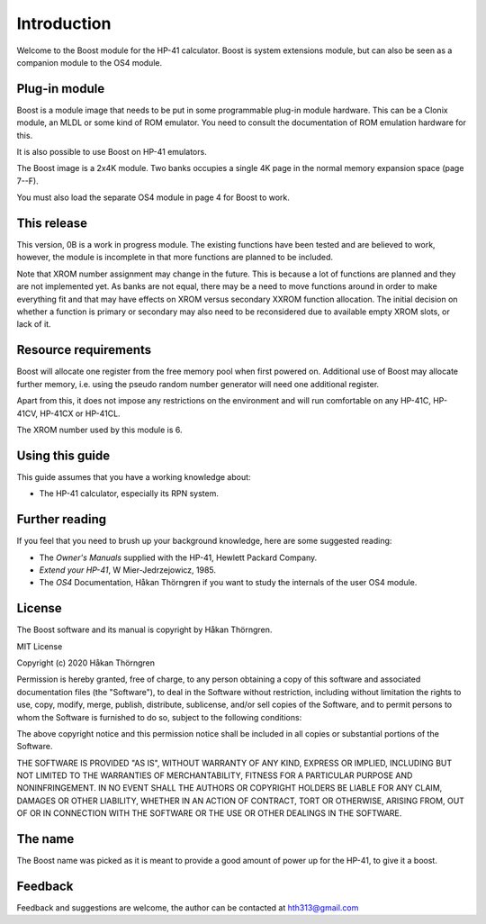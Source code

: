 ************
Introduction
************

Welcome to the Boost module for the HP-41 calculator. Boost is system
extensions module, but can also be seen as a companion module to the
OS4 module.

Plug-in module
==============

Boost is a module image that needs to be put in some programmable
plug-in module hardware. This can be a Clonix module, an MLDL or some
kind of ROM emulator. You need to consult the documentation of ROM
emulation hardware for this.

It is also possible to use Boost on HP-41 emulators.

The Boost image is a 2x4K module. Two banks occupies a single 4K
page in the normal memory expansion space (page 7--F).

You must also load the separate OS4 module in page 4 for Boost to work.

This release
============

This version, 0B is a work in progress module. The existing functions
have been tested and are believed to work, however, the module is
incomplete in that more functions are planned to be included.

Note that XROM number assignment may change in the future. This is
because a lot of functions are planned and they are not implemented
yet. As banks are not equal, there may be a need to move functions
around in order to make everything fit and that may have effects on
XROM versus secondary XXROM function allocation. The initial decision
on whether a function is primary or secondary may also need to be
reconsidered due to available empty XROM slots, or lack of it.

.. index:: buffer, I/O buffer, XROM number

Resource requirements
=====================

Boost will allocate one register from the free memory pool when first
powered on. Additional use of Boost may allocate further memory,
i.e. using the pseudo random number generator will need one additional
register.

Apart from this, it does not impose any restrictions on the
environment and will run comfortable on any HP-41C, HP-41CV, HP-41CX
or HP-41CL.

The XROM number used by this module is 6.


Using this guide
================

This guide assumes that you have a working knowledge about:

* The HP-41 calculator, especially its RPN system.


Further reading
===============

If you feel that you need to brush up your background knowledge, here are some suggested reading:

* The *Owner's Manuals* supplied with the HP-41, Hewlett Packard Company.
* *Extend your HP-41*, W Mier-Jedrzejowicz, 1985.
* The *OS4* Documentation, Håkan Thörngren if you want to study the
  internals of the user OS4 module.

License
=======

The Boost software and its manual is copyright by Håkan Thörngren.

MIT License

Copyright (c) 2020 Håkan Thörngren

Permission is hereby granted, free of charge, to any person obtaining a copy
of this software and associated documentation files (the "Software"), to deal
in the Software without restriction, including without limitation the rights
to use, copy, modify, merge, publish, distribute, sublicense, and/or sell
copies of the Software, and to permit persons to whom the Software is
furnished to do so, subject to the following conditions:

The above copyright notice and this permission notice shall be included in all
copies or substantial portions of the Software.

THE SOFTWARE IS PROVIDED "AS IS", WITHOUT WARRANTY OF ANY KIND, EXPRESS OR
IMPLIED, INCLUDING BUT NOT LIMITED TO THE WARRANTIES OF MERCHANTABILITY,
FITNESS FOR A PARTICULAR PURPOSE AND NONINFRINGEMENT. IN NO EVENT SHALL THE
AUTHORS OR COPYRIGHT HOLDERS BE LIABLE FOR ANY CLAIM, DAMAGES OR OTHER
LIABILITY, WHETHER IN AN ACTION OF CONTRACT, TORT OR OTHERWISE, ARISING FROM,
OUT OF OR IN CONNECTION WITH THE SOFTWARE OR THE USE OR OTHER DEALINGS IN THE
SOFTWARE.

The name
========

The Boost name was picked as it is meant to provide a good amount of
power up for the HP-41, to give it a boost.


Feedback
========

Feedback and suggestions are welcome, the author can be contacted at
hth313@gmail.com
